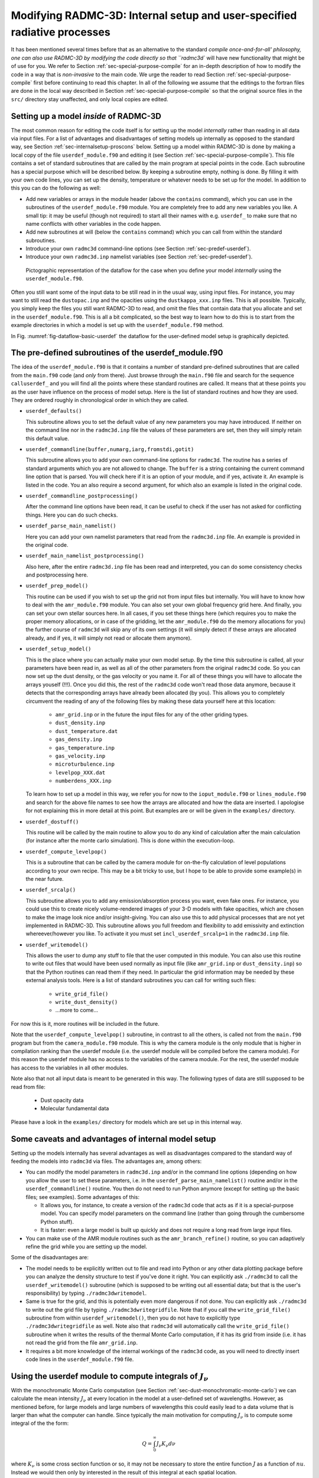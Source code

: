 .. _chap-internal-setup:

Modifying RADMC-3D: Internal setup and user-specified radiative processes
*************************************************************************

It has been mentioned several times before that as an alternative to the
standard `compile once-and-for-all' philosophy, one can also use RADMC-3D by
modifying the code directly so that ``radmc3d`` will have new
functionality that might be of use for you. We refer to Section
:ref:`sec-special-purpose-compile` for an in-depth description of how to
modify the code in a way that is *non-invasive* to the main code. We
urge the reader to read Section :ref:`sec-special-purpose-compile` first
before continuing to read this chapter. In all of the following we assume
that the editings to the fortran files are done in the local way described
in Section :ref:`sec-special-purpose-compile` so that the original source
files in the ``src/`` directory stay unaffected, and only local
copies are edited.


Setting up a model *inside* of RADMC-3D
===========================================

The most common reason for editing the code itself is for setting up the
model *internally* rather than reading in all data via input files. For
a list of advantages and disadvantages of setting models up internally as
opposed to the standard way, see Section :ref:`sec-internalsetup-proscons`
below. Setting up a model within RADMC-3D is done by making a local copy of
the file ``userdef_module.f90`` and editing it (see Section
:ref:`sec-special-purpose-compile`). This file contains a set of standard
subroutines that are called by the main program at special points in the
code. Each subroutine has a special purpose which will be described below.
By keeping a subroutine empty, nothing is done. By filling it with your own
code lines, you can set up the density, temperature or whatever needs to be
set up for the model. In addition to this you can do the following as well:

* Add new variables or arrays in the module header (above the ``contains``
  command), which you can use in the subroutines of the ``userdef_module.f90``
  module. You are completely free to add any new variables you like. A small
  tip: it may be useful (though not required) to start all their names with
  e.g. ``userdef_`` to make sure that no name conflicts with other variables in
  the code happen.
  
* Add new subroutines at will (below the ``contains`` command) which you can
  call from within the standard subroutines.
  
* Introduce your own ``radmc3d`` command-line options (see Section
  :ref:`sec-predef-userdef`).
  
* Introduce your own ``radmc3d.inp`` namelist variables (see Section
  :ref:`sec-predef-userdef`).


.. _fig-dataflow-basic-userdef:

.. figure:: Inkscape/dataflow-basic-userdef.*

   Pictographic representation of the dataflow for the case when you define your
   model *internally* using the ``userdef_module.f90``\ .

Often you still want some of the input data to be still read in in the usual
way, using input files. For instance, you may want to still read the
``dustopac.inp`` and the opacities using the ``dustkappa_xxx.inp`` files. This
is all possible. Typically, you simply keep the files you still want RADMC-3D to
read, and omit the files that contain data that you allocate and set in the
``userdef_module.f90``\ . This is all a bit complicated, so the best way to
learn how to do this is to start from the example directories in which a model
is set up with the ``userdef_module.f90`` method.

In Fig. :numref:`fig-dataflow-basic-userdef` the dataflow for the user-defined
model setup is graphically depicted.


.. _sec-predef-userdef:

The pre-defined subroutines of the userdef_module.f90
======================================================


The idea of the ``userdef_module.f90`` is that it contains a number of standard
pre-defined subroutines that are called from the ``main.f90`` code (and *only*
from there). Just browse through the ``main.f90`` file and search for the
sequence ``calluserdef_`` and you will find all the points where these standard
routines are called. It means that at these points you as the user have
influence on the process of model setup. Here is the list of standard routines
and how they are used. They are ordered roughly in chronological order in which
they are called.

* ``userdef_defaults()``
  
  This subroutine allows you to set the default value of any new parameters you
  may have introduced. If neither on the command line nor in the ``radmc3d.inp``
  file the values of these parameters are set, then they will simply retain this
  default value.
  
* ``userdef_commandline(buffer,numarg,iarg,fromstdi,gotit)``
  
  This subroutine allows you to add your own command-line options for
  ``radmc3d``\ . The routine has a series of standard arguments which you are
  not allowed to change. The ``buffer`` is a string containing the current
  command line option that is parsed. You will check here if it is an option of
  your module, and if yes, activate it.  An example is listed in the code. You
  an also require a second argument, for which also an example is listed in the
  original code.
  
* ``userdef_commandline_postprocessing()``
  
  After the command line options have been read, it can be useful to check if
  the user has not asked for conflicting things. Here you can do such checks.
  
* ``userdef_parse_main_namelist()``
  
  Here you can add your own namelist parameters that read from the
  ``radmc3d.inp`` file. An example is provided in the original code.
  
* ``userdef_main_namelist_postprocessing()``
  
  Also here, after the entire ``radmc3d.inp`` file has been read and
  interpreted, you can do some consistency checks and postprocessing here.
  
* ``userdef_prep_model()``
  
  This routine can be used if you wish to set up the grid not from input files
  but internally. You will have to know how to deal with the ``amr_module.f90``
  module. You can also set your own global frequency grid here. And finally, you
  can set your own stellar sources here. In all cases, if you set these things
  here (which requires you to make the proper memory allocations, or in case of
  the gridding, let the ``amr_module.f90`` do the memory allocations for you)
  the further course of ``radmc3d`` will skip any of its own settings (it will
  simply detect if these arrays are allocated already, and if yes, it will
  simply not read or allocate them anymore).
  
* ``userdef_setup_model()``
  
  This is the place where you can actually make your own model setup.  By the
  time this subroutine is called, all your parameters have been read in, as well
  as all of the other parameters from the original ``radmc3d`` code. So you can
  now set up the dust density, or the gas velocity or you name it. For all of
  these things you will have to allocate the arrays youself (!!!). Once you did
  this, the rest of the ``radmc3d`` code won't read those data anymore, because
  it detects that the corresponding arrays have already been allocated (by
  you). This allows you to completely circumvent the reading of any of the
  following files by making these data yourself here at this location:

    * ``amr_grid.inp`` or in the future the input files for any of the other griding types.
    * ``dust_density.inp``
    * ``dust_temperature.dat``
    * ``gas_density.inp``
    * ``gas_temperature.inp`` 
    * ``gas_velocity.inp``
    * ``microturbulence.inp``
    * ``levelpop_XXX.dat`` 
    * ``numberdens_XXX.inp``

  To learn how to set up a model in this way, we refer you for now to the
  ``ioput_module.f90`` or ``lines_module.f90`` and search for the above file
  names to see how the arrays are allocated and how the data are inserted. I
  apologise for not explaining this in more detail at this point. But examples
  are or will be given in the ``examples/`` directory.
  
* ``userdef_dostuff()``
  
  This routine will be called by the main routine to allow you to do any kind of
  calculation after the main calculation (for instance after the monte carlo
  simulation). This is done within the execution-loop.
  
* ``userdef_compute_levelpop()``
  
  This is a subroutine that can be called by the camera module for
  on-the-fly calculation of level populations according to your own recipe.
  This may be a bit tricky to use, but I hope to be able to provide some
  example(s) in the near future.
  
* ``userdef_srcalp()``
  
  This subroutine allows you to add any emission/absorption process you
  want, even fake ones. For instance, you could use this to create nicely
  volume-rendered images of your 3-D models with fake opacities, which are
  chosen to make the image look nice and/or insight-giving.  You can also
  use this to add physical processes that are not yet implemented in
  RADMC-3D. This subroutine allows you full freedom and flexibility to 
  add emissivity and extinction whereever/however you like. To activate
  it you must set ``incl_userdef_srcalp=1`` in the
  ``radmc3d.inp`` file.
  
* ``userdef_writemodel()``
  
  This allows the user to dump any stuff to file that the user computed
  in this module. You can also use this routine to write out files that would
  have been used normally as input file (like ``amr_grid.inp`` or
  ``dust_density.inp``\ ) so that the Python routines can read them if
  they need. In particular the grid information may be needed by these
  external analysis tools. Here is a list of standard subroutines you can
  call for writing such files:

    * ``write_grid_file()``
    * ``write_dust_density()``
    * ...more to come...
  
For now this is it, more routines will be included in the future.

Note that the ``userdef_compute_levelpop()`` subroutine, in contrast to all the
others, is called not from the ``main.f90`` program but from the
``camera_module.f90`` module. This is why the camera module is the only module
that is higher in compilation ranking than the userdef module (i.e. the userdef
module will be compiled before the camera module). For this reason the userdef
module has no access to the variables of the camera module. For the rest, the
userdef module has access to the variables in all other modules.

Note also that not all input data is meant to be generated in this way. The
following types of data are still supposed to be read from file:

  * Dust opacity data
  * Molecular fundamental data

Please have a look in the ``examples/`` directory for models 
which are set up in this internal way.



.. _sec-internalsetup-proscons:

Some caveats and advantages of internal model setup
===================================================

Setting up the models internally has several advantages as well as
disadvantages compared to the standard way of feeding the models into 
``radmc3d`` via files. The advantages are, among others:

* You can modify the model parameters in ``radmc3d.inp`` and/or in the command
  line options (depending on how you allow the user to set these parameters,
  i.e. in the ``userdef_parse_main_namelist()`` routine and/or in the
  ``userdef_commandline()`` routine. You then do not need to run Python anymore
  (except for setting up the basic files; see examples). Some advantages of
  this:

  * It allows you, for instance, to create a version of the ``radmc3d`` code
    that acts as if it is a special-purpose model. You can specify model
    parameters on the command line (rather than going through the cumbersome
    Python stuff).
    
  * It is faster: even a large model is built up quickly and does not
    require a long read from large input files.
    
* You can make use of the AMR module routines such as the
  ``amr_branch_refine()`` routine, so you can adaptively refine the grid while
  you are setting up the model.

Some of the disadvantages are:

* The model needs to be explicitly written out to file and read into Python or
  any other data plotting package before you can analyze the density structure
  to test if you've done it right. You can explicitly ask ``./radmc3d`` to call
  the ``userdef_writemodel()`` subroutine (which is supposed to be writing out
  all essential data; but that is the user's responsibility) by typing
  ``./radmc3dwritemodel``\ .
  
* Same is true for the grid, and this is potentially even more dangerous if not
  done. You can explicitly ask ``./radmc3d`` to write out the grid file by
  typing ``./radmc3dwritegridfile``\ .  Note that if you call the
  ``write_grid_file()`` subroutine from within ``userdef_writemodel()``\ , then
  you do not have to explicitly type ``./radmc3dwritegridfile`` as well.  Note
  also that ``radmc3d`` will automatically call the ``write_grid_file()``
  subroutine when it writes the results of the thermal Monte Carlo computation,
  if it has its grid from inside (i.e. it has not read the grid from the file
  ``amr_grid.inp``\ .
  
* It requires a bit more knowledge of the internal workings of the ``radmc3d``
  code, as you will need to directly insert code lines in the
  ``userdef_module.f90`` file.




.. _sec-compute-radiation-integrals:

Using the userdef module to compute integrals of :math:`J_\nu`
==============================================================


With the monochromatic Monte Carlo computation (see Section
:ref:`sec-dust-monochromatic-monte-carlo`) we can calculate the mean intensity
:math:`J_\nu` at every location in the model at a user-defined set of
wavelengths. However, as mentioned before, for large models and large numbers of
wavelengths this could easily lead to a data volume that is larger than what the
computer can handle. Since typically the main motivation for computing
:math:`J_\nu` is to compute some integral of the the form:

.. math::

  Q = \int_0^{\infty} J_\nu K_\nu d\nu

where :math:`K_\nu` is some cross section function or so, it may not be
necessary to store the entire function :math:`J` as a function of :math:`nu`.
Instead we would then only by interested in the result of this integral
at each spatial location. 

So it would be useful to allow the user to do this computation internally.  We
should start by initializing :math:`Q(x,y,z)=0` (or :math:`Q(r,\theta,\phi)=0`
if you use spherical coordinates). Then we call the monochromatic Monte Carlo
routine for the first wavelength we want to include, and multiply the resulting
mean intensities with an appropriate :math:`\Delta\nu` and add this to
:math:`Q(x,y,z)`. Then we do the monochromatic Monte Carlo for the next
wavelength and again add to :math:`Q` everywhere. We repeat this until our
integral (at every spatial location on the grid) is finished, and we are
done. This saves a huge amount of memory.

Since this is somewhat hard to explain in this PDF document, we refer to
the example model ``run_example_jnu_integral/``\ .

*STILL IN PROGRESS.*



Some tips and tricks for programming user-defined subroutines
=============================================================

Apart from the standard subroutines that *must* be present in the
``userdef_module.f90`` file (see Section :ref:`sec-predef-userdef`), you are
free to add any subroutines or functions that you want, which you can call from
within the predefined subroutines of Section :ref:`sec-predef-userdef`. You are
completely free to expand this module as you wish. You can add your own
variables, your own arrays, allocate arrays, etc.

Sometimes you may need to know 'where you are' in the grid. For instance, the
subroutine ``userdef_compute_levelpop()`` is called with an argument ``index``\
. This is the index of the current cell from within which the subroutine has
been called. You can now address, for instance, the dust temperature at this
location: ::

  temp = dusttemp(1,index)

(for the case of a single dust species). You may also want to know the
coordinates of the center of the cell. For this, you must first get a pointer to
the AMR-tree structure of this cell. The pointer ``b`` is declared as ::

  type(amr_branch), pointer :: b

Then you can point the pointer to that cell structure
::

  b => amr_index_to_leaf(index)%link

And now you can get the x,y,z-coordinates of the center of the cell:
::

  xc = amr_finegrid_xc(b%ixyzf(1),1,b%level)
  yc = amr_finegrid_xc(b%ixyzf(2),2,b%level)
  zc = amr_finegrid_xc(b%ixyzf(3),3,b%level)

Or the left and right cell walls:
::

  xi_l = amr_finegrid_xi(b%ixyzf(1),1,b%level)
  yi_l = amr_finegrid_xi(b%ixyzf(2),2,b%level)
  zi_l = amr_finegrid_xi(b%ixyzf(3),3,b%level)
  xi_r = amr_finegrid_xi(b%ixyzf(1)+1,1,b%level)
  yi_r = amr_finegrid_xi(b%ixyzf(2)+1,2,b%level)
  zi_r = amr_finegrid_xi(b%ixyzf(3)+1,3,b%level)



Creating your own emission and absorption processes
===================================================

RADMC-3D Allows you to add your own physics to the ray-tracing images and
spectra. At every point during the ray-tracing process, when it computes the
emissivity and extinction coefficients :math:`j_\nu` and :math:`\alpha_\nu` it
calls the ``userdef_srcalp()`` subroutine, giving it the ``index`` in which cell
we are, the frequencies of the different image channels and the ``src`` and
``alp`` arrays which are for resp.\ :math:`j_\nu` and :math:`\alpha_\nu`. You
can *add* any process by ::

  src(:) = src(:) + .....
  alp(:) = alp(:) + .....

where ...... is your formula. You can find the local variables like 
density and temperature using the ``index``\ , e.g.:
::

  rho_g = gasdens(index)

You can be completely free in your choices. If you need some information
that is not usually read into RADMC-3D, you can add read commands in the
``userdef_setup_model()`` subroutine, e.g.:
::

  call read_gas_density(1)


See the example directory ``examples/run_simple_userdefsrc`` for
more ideas.


